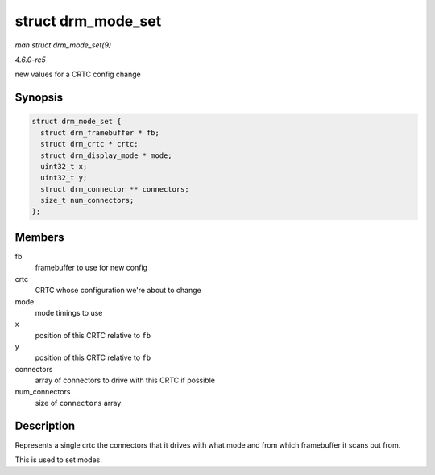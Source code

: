 .. -*- coding: utf-8; mode: rst -*-

.. _API-struct-drm-mode-set:

===================
struct drm_mode_set
===================

*man struct drm_mode_set(9)*

*4.6.0-rc5*

new values for a CRTC config change


Synopsis
========

.. code-block:: c

    struct drm_mode_set {
      struct drm_framebuffer * fb;
      struct drm_crtc * crtc;
      struct drm_display_mode * mode;
      uint32_t x;
      uint32_t y;
      struct drm_connector ** connectors;
      size_t num_connectors;
    };


Members
=======

fb
    framebuffer to use for new config

crtc
    CRTC whose configuration we're about to change

mode
    mode timings to use

x
    position of this CRTC relative to ``fb``

y
    position of this CRTC relative to ``fb``

connectors
    array of connectors to drive with this CRTC if possible

num_connectors
    size of ``connectors`` array


Description
===========

Represents a single crtc the connectors that it drives with what mode
and from which framebuffer it scans out from.

This is used to set modes.


.. ------------------------------------------------------------------------------
.. This file was automatically converted from DocBook-XML with the dbxml
.. library (https://github.com/return42/sphkerneldoc). The origin XML comes
.. from the linux kernel, refer to:
..
.. * https://github.com/torvalds/linux/tree/master/Documentation/DocBook
.. ------------------------------------------------------------------------------
